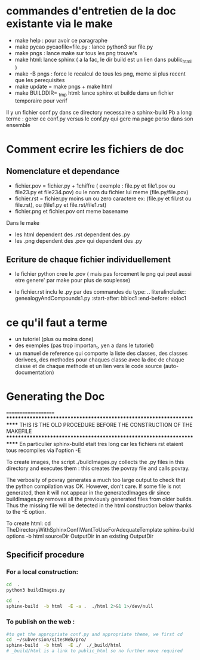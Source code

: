 * commandes d'entretien de la doc existante via le make 
- make help : pour avoir ce paragraphe
- make pycao pycaofile=file.py : lance python3 sur file.py
- make pngs : lance make sur tous les png trouve's
- make html: lance sphinx ( a la fac, le dir build est un lien dans public_html )
- make -B pngs : force le recalcul de tous les png, meme si plus recent que les perequisites
- make update = make pngs + make html
- make BUILDDIR= _tmp html: lance sphinx et builde dans un fichier temporaire pour verif 

Il y un fichier conf.py dans ce directory necessaire a sphinx-build
Pb a long terme : gerer ce conf.py versus le conf.py qui gere ma page perso dans son ensemble


* Comment ecrire les fichiers de doc 
** Nomenclature et dependance
-  fichier.pov = fichier.py + 1chiffre ( exemple : file.py et file1.pov ou file23.py et file234.pov)
  ou le nom du fichier lui meme (file.py/file.pov)
- fichier.rst = fichier.py moins un ou zero caractere  ex: (file.py et fil.rst ou file.rst),  ou (file1.py et file.rst/file1.rst)
- fichier.png et fichier.pov ont meme basename 

Dans le make 
- les html dependent des .rst dependent des .py
- les .png dependent des .pov qui dependent des .py

** Ecriture de chaque fichier individuellement
- le fichier python cree le .pov  ( mais pas forcement le  png qui peut aussi etre genere' par make pour plus de souplesse)

-  le fichier.rst  inclu le .py par des commandes du type:
    .. literalinclude:: genealogyAndCompounds1.py
         :start-after: bbloc1
	 :end-before: ebloc1

* ce qu'il faut a terme
- un tutoriel (plus ou moins done)
- des exemples (pas trop importan_t, yen a dans le tutoriel)
- un manuel de reference qui comporte
  la liste des classes, des classes derivees, des methodes pour chaques classe avec la doc de chaque classe et de chaque methode
  et un lien vers le code source (auto-documentation)


* Generating the Doc
====================
**********************************************************************
THIS IS THE OLD PROCEDURE BEFORE THE CONSTRUCTION OF THE MAKEFILE
**********************************************************************
En particulier sphinx-build etait tres long car les fichiers rst 
etaient tous recompiles via l'option -E 

To create images, the script ./buildImages.py collects the .py
files in this directory and executes them : this creates the 
povray file and calls povray.  

The verbosity of povray generates a much too large output
to check that the python compilation was OK.
However, don't care. 
If some file is not generated, then it will not appear in the
generatedImages dir since buildImages.py removes all
the previously generated files from older builds.
Thus the missing file will be detected in the html construction below thanks
to the -E option. 

To create html:
cd TheDirectoryWithSphinxConfIWantToUseForAdequateTemplate
sphinx-build options -b html sourceDir OutputDir
in an existing OutputDir



** Specificif procedure  

*** For a local construction:

#+BEGIN_SRC sh :results silent
cd  .
python3 buildImages.py
#+END_SRC

#+BEGIN_SRC sh :results output
cd  .
sphinx-build  -b html  -E -a .  ./html 2>&1 1>/dev/null
#+END_SRC

#+RESULTS:
: /home/laurent/subversion/articlesEtRechercheEnCours/pycao/pycaogit/documentation/docTemplate.rst: WARNING: document isn't included in any toctree
: /home/laurent/subversion/articlesEtRechercheEnCours/pycao/pycaogit/documentation/shortDeveloperDoc.rst: WARNING: document isn't included in any toctree






*** To publish on  the web :

#+BEGIN_SRC sh :dir /ssh:evain@localhost:
#to get the appropriate conf.py and appropriate theme, we first cd
cd  ~/subversion/sitesWeb/pro/ 
sphinx-build  -b html  -E ./  ./_build/html 
# _build/html is a link to public_html so no further move required
#+END_SRC

